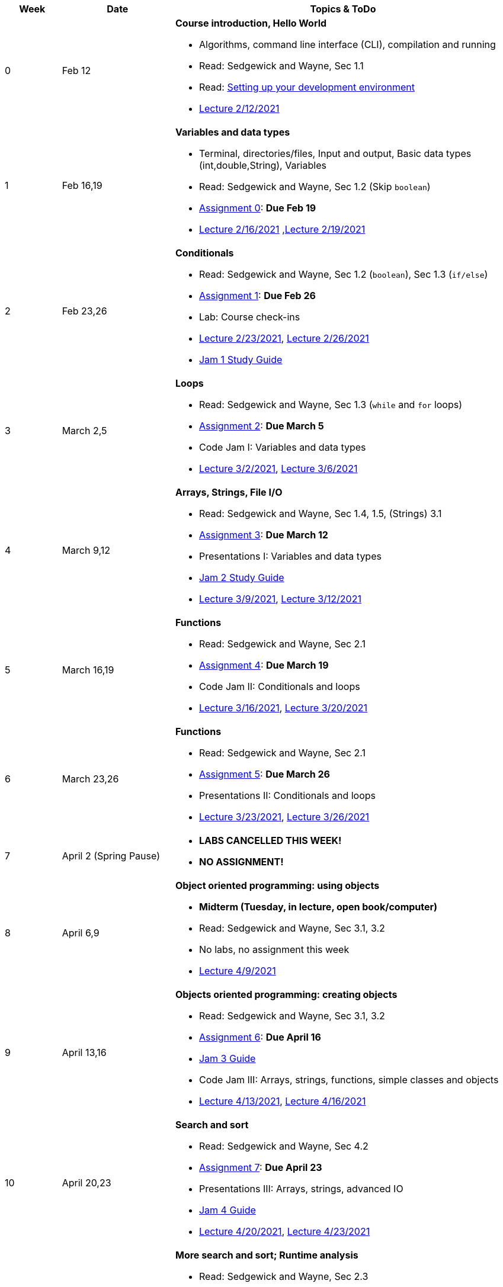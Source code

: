 

[cols="1,2,6a", options="header"]
|===
| Week 
| Date 
| Topics & ToDo

//-----------------------------
| 0
| Feb 12 
| *Course introduction, Hello World* anchor:hello[]

* Algorithms, command line interface (CLI), compilation and running
* Read: Sedgewick and Wayne, Sec 1.1
* Read: link:develEnvSetup.html[Setting up your development environment]
* link:https://brynmawr.hosted.panopto.com/Panopto/Pages/Viewer.aspx?id=855d19c6-5af9-452b-8e57-accd0140dea6[Lecture 2/12/2021]

//-----------------------------
| 1 
| Feb 16,19 
| *Variables and data types* anchor:variables[]

* Terminal, directories/files, Input and output, Basic data types (int,double,String), Variables 
* Read: Sedgewick and Wayne, Sec 1.2 (Skip `boolean`)
* link:asst00.html[Assignment 0]: *Due Feb 19*
* link:https://brynmawr.hosted.panopto.com/Panopto/Pages/Viewer.aspx?id=b17cbd4b-26bf-4d87-9de5-acd10143f4bc[Lecture 2/16/2021]
,link:https://brynmawr.hosted.panopto.com/Panopto/Pages/Viewer.aspx?id=d3ec6f99-b3dd-4062-8c5f-acd4013d5c4f[Lecture 2/19/2021]

//-----------------------------
|2
| Feb 23,26
|*Conditionals* anchor:if[]

* Read: Sedgewick and Wayne, Sec 1.2 (`boolean`), Sec 1.3 (`if/else`)
* link:asst01.html[Assignment 1]: *Due Feb 26*
* Lab: Course check-ins
* link:https://brynmawr.hosted.panopto.com/Panopto/Pages/Viewer.aspx?id=6b321db9-ca0d-4c57-a77c-acd8013caa1c[Lecture 2/23/2021],
link:https://brynmawr.hosted.panopto.com/Panopto/Pages/Viewer.aspx?id=152e8cf5-c9cd-41d5-aa9b-acdb013aa554[Lecture 2/26/2021]
* link:jam1Guide.html[Jam 1 Study Guide]

//-----------------------------
|3
| March 2,5
|*Loops* anchor:loop[]

* Read: Sedgewick and Wayne, Sec 1.3 (`while` and `for` loops)
* link:asst02.html[Assignment 2]: *Due March 5*
* Code Jam I: Variables and data types
* link:https://brynmawr.hosted.panopto.com/Panopto/Pages/Viewer.aspx?id=a4080d12-5690-4448-83f9-acdf0144932d[Lecture 3/2/2021],
link:https://brynmawr.hosted.panopto.com/Panopto/Pages/Viewer.aspx?id=081be417-83dd-4f5f-8c05-ace300eab731[Lecture 3/6/2021]

//-----------------------------
|4
| March 9,12
|*Arrays, Strings, File I/O* anchor:arrays[]

* Read: Sedgewick and Wayne, Sec 1.4, 1.5, (Strings) 3.1
* link:asst03.html[Assignment 3]: *Due March 12*
* Presentations I: Variables and data types
* link:jam2Guide.html[Jam 2 Study Guide]
* link:https://brynmawr.hosted.panopto.com/Panopto/Pages/Viewer.aspx?id=6d7c4842-1ba4-4447-af63-ace601383027[Lecture 3/9/2021],
link:https://brynmawr.hosted.panopto.com/Panopto/Pages/Viewer.aspx?id=f81162a5-f8b8-41fb-83ed-acea01268c04[Lecture 3/12/2021]

//-----------------------------
|5
| March 16,19
|*Functions* anchor:functions1[]

* Read: Sedgewick and Wayne, Sec 2.1
* link:asst04.html[Assignment 4]: *Due March 19*
* Code Jam II: Conditionals and loops
* link:https://brynmawr.hosted.panopto.com/Panopto/Pages/Viewer.aspx?id=5655a3e6-32d9-4ffc-810a-aced012e25a7[Lecture 3/16/2021],
link:https://brynmawr.hosted.panopto.com/Panopto/Pages/Viewer.aspx?id=3c922f43-98b6-4e58-ad87-acf10122ea8d[Lecture 3/20/2021]

//-----------------------------
|6
| March 23,26
|*Functions* anchor:functions2[]

* Read: Sedgewick and Wayne, Sec 2.1
* link:asst05.html[Assignment 5]: *Due March 26*
* Presentations II: Conditionals and loops
* link:https://brynmawr.hosted.panopto.com/Panopto/Pages/Viewer.aspx?id=0f85c2c2-2013-405b-b7fd-acf4013f4a21[Lecture 3/23/2021],
link:https://brynmawr.hosted.panopto.com/Panopto/Pages/Viewer.aspx?id=6676ded0-6fba-445f-adf6-acf7012f73bf[Lecture 3/26/2021]

//-----------------------------
|7
| April 2 (Spring Pause)
|

* *LABS CANCELLED THIS WEEK!*
* *NO ASSIGNMENT!*

//-----------------------------
|8
| April 6,9
|*Object oriented programming: using objects* anchor:objects1[]

* **Midterm (Tuesday, in lecture, open book/computer)**
* Read: Sedgewick and Wayne, Sec 3.1, 3.2
* No labs, no assignment this week 
* link:https://brynmawr.hosted.panopto.com/Panopto/Pages/Viewer.aspx?id=909032ed-eb3e-4df3-bf09-ad05012d1aa4[Lecture 4/9/2021]

//-----------------------------
|9
|April 13,16
|*Objects oriented programming: creating objects* anchor:objects2[]

* Read: Sedgewick and Wayne, Sec 3.1, 3.2
* link:asst06.html[Assignment 6]: *Due April 16*
* link:jam3Guide.html[Jam 3 Guide]
* Code Jam III: Arrays, strings, functions, simple classes and objects
* link:https://brynmawr.hosted.panopto.com/Panopto/Pages/Viewer.aspx?id=d263dd06-8afe-4a55-8a89-ad09014f4061[Lecture 4/13/2021],
link:https://brynmawr.hosted.panopto.com/Panopto/Pages/Viewer.aspx?id=e539d08e-67c4-4efb-be7d-ad0c013b169f[Lecture 4/16/2021]

//-----------------------------
|10
|April 20,23
|*Search and sort* anchor:search[]

* Read: Sedgewick and Wayne, Sec 4.2
* link:asst07.html[Assignment 7]: *Due April 23*
* Presentations III: Arrays, strings, advanced IO
* link:jam4Guide.html[Jam 4 Guide]
* link:https://brynmawr.hosted.panopto.com/Panopto/Pages/Viewer.aspx?id=1f6c9610-67e9-4daa-9684-ad10013ab399[Lecture 4/20/2021],
link:https://brynmawr.hosted.panopto.com/Panopto/Pages/Viewer.aspx?id=4e3d5629-6dc3-4dcc-b68b-ad13011e8597[Lecture 4/23/2021]

//-----------------------------
|11
|April 27,30
|*More search and sort; Runtime analysis* anchor:analysis[]

* Read: Sedgewick and Wayne, Sec 2.3
* link:asst08.html[Assignment 8]: *Due April 30*
* Code Jam IV: More objects and algorithms
* link:jam4Guide.html[Jam 4 Guide]
* link:https://brynmawr.hosted.panopto.com/Panopto/Pages/Viewer.aspx?id=e041b3fb-3668-46a9-a6c1-ad17014a4170[Lecture 4/27/2021]

//-----------------------------
|12
|May 4,7
|*Recursion* anchor:recursion[]

* link:asst09.html[Assignment 9]: *Due May 11*
* Presentations IV: More objects and algorithms
* link:jam5Guide.html[Final exam guide]

//-----------------------------
|13
|May 11
|*Final Thoughts. ArrayList, HashMap and Dictionary* anchor:datastructures[]

* Read: Sedgewick and Wayne, Sec 4.4
* link:jam5Guide.html[Final exam guide]

|===
